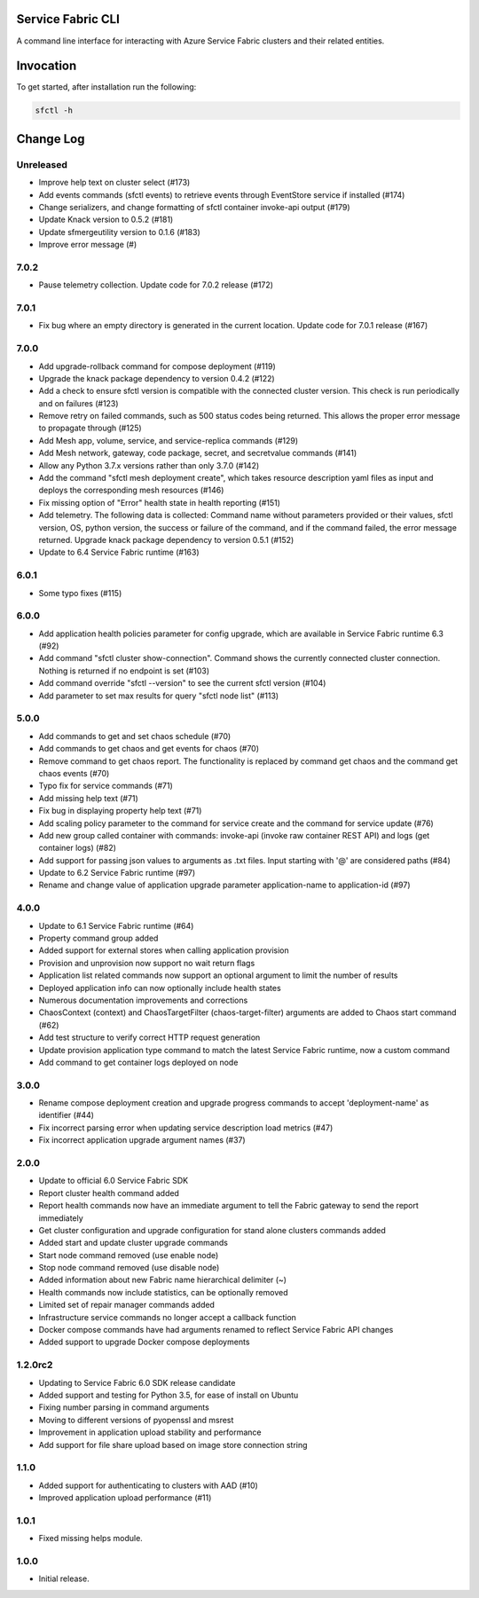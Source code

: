 Service Fabric CLI
==================

A command line interface for interacting with Azure Service Fabric clusters
and their related entities.

Invocation
==========

To get started, after installation run the following:

.. code-block:: bash

  sfctl -h

Change Log
==========

Unreleased
----------
- Improve help text on cluster select (#173)
- Add events commands (sfctl events) to retrieve events through EventStore service if installed (#174)
- Change serializers, and change formatting of sfctl container invoke-api output (#179)
- Update Knack version to 0.5.2 (#181)
- Update sfmergeutility version to 0.1.6 (#183)
- Improve error message (#)

7.0.2
----------
- Pause telemetry collection. Update code for 7.0.2 release (#172)

7.0.1
----------
- Fix bug where an empty directory is generated in the current location. Update code for 7.0.1 release (#167)

7.0.0
----------
- Add upgrade-rollback command for compose deployment (#119)
- Upgrade the knack package dependency to version 0.4.2 (#122)
- Add a check to ensure sfctl version is compatible with the connected cluster version. This check is run periodically and on failures (#123)
- Remove retry on failed commands, such as 500 status codes being returned. This allows the proper error message to propagate through (#125)
- Add Mesh app, volume, service, and service-replica commands (#129)
- Add Mesh network, gateway, code package, secret, and secretvalue commands (#141)
- Allow any Python 3.7.x versions rather than only 3.7.0 (#142)
- Add the command "sfctl mesh deployment create", which takes resource description yaml files as input and deploys the corresponding mesh resources (#146)
- Fix missing option of "Error" health state in health reporting (#151)
- Add telemetry. The following data is collected: Command name without parameters provided or their values, sfctl version, OS, python version, the success or failure of the command, and if the command failed, the error message returned. Upgrade knack package dependency to version 0.5.1 (#152)
- Update to 6.4 Service Fabric runtime (#163)

6.0.1
-----
- Some typo fixes (#115)

6.0.0
-----
- Add application health policies parameter for config upgrade, which are available in Service Fabric runtime 6.3 (#92)
- Add command "sfctl cluster show-connection". Command shows the currently connected cluster connection. Nothing is returned if no endpoint is set (#103)
- Add command override "sfctl --version" to see the current sfctl version (#104)
- Add parameter to set max results for query "sfctl node list" (#113)

5.0.0
-----
- Add commands to get and set chaos schedule (#70)
- Add commands to get chaos and get events for chaos (#70)
- Remove command to get chaos report. The functionality is replaced by command get chaos and the command get chaos events (#70)
- Typo fix for service commands (#71)
- Add missing help text (#71)
- Fix bug in displaying property help text (#71)
- Add scaling policy parameter to the command for service create and the command for service update (#76)
- Add new group called container with commands: invoke-api (invoke raw container REST API) and logs (get container logs) (#82)
- Add support for passing json values to arguments as .txt files. Input starting with '@' are considered paths (#84)
- Update to 6.2 Service Fabric runtime (#97)
- Rename and change value of application upgrade parameter application-name to application-id (#97)

4.0.0
-----

- Update to 6.1 Service Fabric runtime (#64)
- Property command group added
- Added support for external stores when calling application provision
- Provision and unprovision now support no wait return flags
- Application list related commands now support an optional argument to limit the number of results
- Deployed application info can now optionally include health states
- Numerous documentation improvements and corrections
- ChaosContext (context) and ChaosTargetFilter (chaos-target-filter) arguments are added to Chaos start command (#62)
- Add test structure to verify correct HTTP request generation
- Update provision application type command to match the latest Service Fabric runtime, now a custom command
- Add command to get container logs deployed on node

3.0.0
-----

- Rename compose deployment creation and upgrade progress commands to accept 'deployment-name' as identifier (#44)
- Fix incorrect parsing error when updating service description load metrics (#47)
- Fix incorrect application upgrade argument names (#37)

2.0.0
-----

- Update to official 6.0 Service Fabric SDK
- Report cluster health command added
- Report health commands now have an immediate argument to tell the Fabric
  gateway to send the report immediately
- Get cluster configuration and upgrade configuration for stand alone clusters
  commands added
- Added start and update cluster upgrade commands
- Start node command removed (use enable node)
- Stop node command removed (use disable node)
- Added information about new Fabric name hierarchical delimiter (~)
- Health commands now include statistics, can be optionally removed
- Limited set of repair manager commands added
- Infrastructure service commands no longer accept a callback function
- Docker compose commands have had arguments renamed to reflect Service Fabric
  API changes
- Added support to upgrade Docker compose deployments

1.2.0rc2
--------

- Updating to Service Fabric 6.0 SDK release candidate
- Added support and testing for Python 3.5, for ease of install on Ubuntu
- Fixing number parsing in command arguments
- Moving to different versions of pyopenssl and msrest
- Improvement in application upload stability and performance
- Add support for file share upload based on image store connection string

1.1.0
-----

- Added support for authenticating to clusters with AAD (#10)
- Improved application upload performance (#11)

1.0.1
-----

- Fixed missing helps module.

1.0.0
-----

- Initial release.
